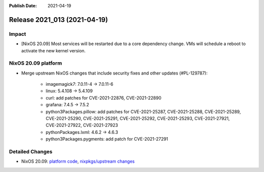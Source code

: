 :Publish Date: 2021-04-19

Release 2021_013 (2021-04-19)
-----------------------------

Impact
^^^^^^

* [NixOS 20.09] Most services will be restarted due to a core dependency change.
  VMs will schedule a reboot to activate the new kernel version.


NixOS 20.09 platform
^^^^^^^^^^^^^^^^^^^^

* Merge upstream NixOS changes that include security fixes and other updates (#PL-129787):

    * imagemagick7: 7.0.11-4 -> 7.0.11-6
    * linux: 5.4.108 -> 5.4.109
    * curl: add patches for CVE-2021-22876, CVE-2021-22890
    * grafana: 7.4.5 -> 7.5.2
    * python3Packages.pillow: add patches for CVE-2021-25287, CVE-2021-25288,
      CVE-2021-25289, CVE-2021-25290, CVE-2021-25291, CVE-2021-25292,
      CVE-2021-25293, CVE-2021-27921, CVE-2021-27922, CVE-2021-27923
    * pythonPackages.lxml: 4.6.2 -> 4.6.3
    * python3Packages.pygments: add patch for CVE-2021-27291

Detailed Changes
^^^^^^^^^^^^^^^^

* NixOS 20.09: `platform code <https://github.com/flyingcircusio/fc-nixos/compare/fc/r2021_012/20.09...00b0eaba45b0d3dc8b342abeb77f0a0593d457f8>`_,
  `nixpkgs/upstream changes <https://github.com/flyingcircusio/nixpkgs/compare/bf5803c2f45babf24d339ba643f8d46d5c46c925...753913a8cb8310f4631860b7f77af13bd00eb031>`_

.. vim: set spell spelllang=en:
